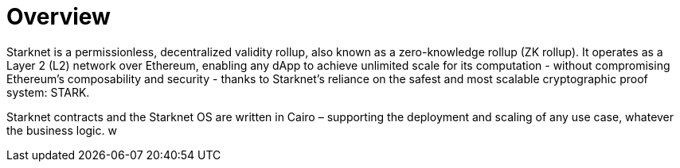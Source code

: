 [id="overview"]
= Overview

Starknet is a permissionless, decentralized validity rollup, also known as a zero-knowledge rollup (ZK rollup). It operates as a Layer 2 (L2) network over Ethereum, enabling any dApp to achieve unlimited scale for its computation - without
compromising Ethereum’s composability and security - thanks to Starknet’s reliance on the safest and most scalable cryptographic proof system: STARK.

Starknet contracts and the Starknet OS are written in Cairo – supporting the deployment and scaling of any use case, whatever the business logic.
w